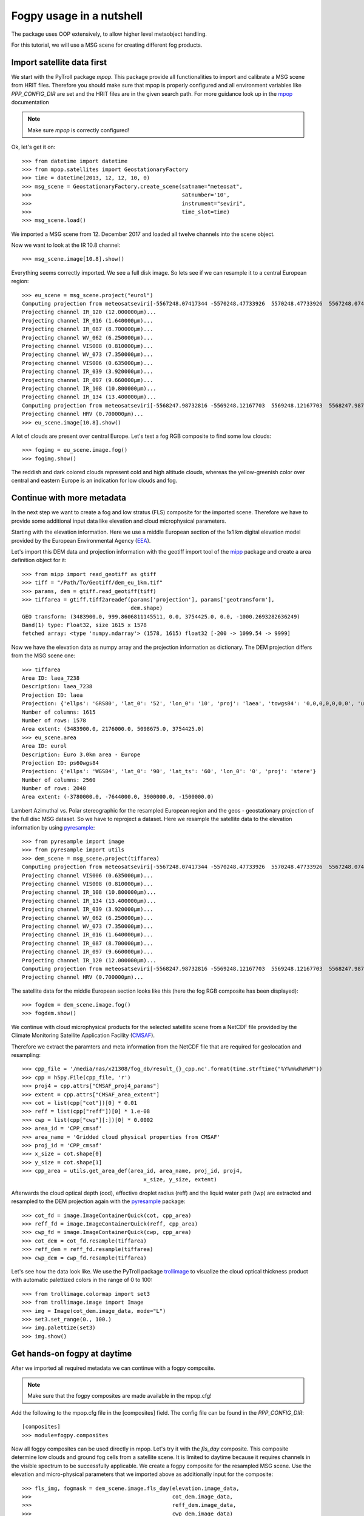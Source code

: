============
 Fogpy usage in a nutshell
============

The package uses OOP extensively, to allow higher level metaobject handling.

For this tutorial, we will use a MSG scene for creating different 
fog products.

Import satellite data first
===========================

We start with the PyTroll package *mpop*. This package provide all functionalities 
to import and calibrate a MSG scene from HRIT files. Therefore you should make sure 
that mpop is properly configured and all environment variables like *PPP_CONFIG_DIR* 
are set and the HRIT files are in the given search path. For more guidance look up 
in the `mpop`_ documentation

.. _mpop: http://mpop.readthedocs.io/en/latest/install.html#getting-the-files-and-installing-them/

.. note::
	Make sure *mpop* is correctly configured!

Ok, let's get it on::

    >>> from datetime import datetime
    >>> from mpop.satellites import GeostationaryFactory
    >>> time = datetime(2013, 12, 12, 10, 0)
    >>> msg_scene = GeostationaryFactory.create_scene(satname="meteosat",
    >>>                                               satnumber='10',
    >>>                                               instrument="seviri",
    >>>                                               time_slot=time)
    >>> msg_scene.load()

We imported a MSG scene from  12. December 2017 and loaded all twelve channels into the scene object.

Now we want to look at the IR 10.8 channel::

	>>> msg_scene.image[10.8].show()

.. image:: ./fogpy_docu_example_1.png

Everything seems correctly imported. We see a full disk image. So lets see if we can resample it to a central European region::

	>>> eu_scene = msg_scene.project("eurol")
	Computing projection from meteosatseviri[-5567248.07417344 -5570248.47733926  5570248.47733926  5567248.07417344](3712, 3712) to eurol...
	Projecting channel IR_120 (12.000000μm)...
	Projecting channel IR_016 (1.640000μm)...
	Projecting channel IR_087 (8.700000μm)...
	Projecting channel WV_062 (6.250000μm)...
	Projecting channel VIS008 (0.810000μm)...
	Projecting channel WV_073 (7.350000μm)...
	Projecting channel VIS006 (0.635000μm)...
	Projecting channel IR_039 (3.920000μm)...
	Projecting channel IR_097 (9.660000μm)...
	Projecting channel IR_108 (10.800000μm)...
	Projecting channel IR_134 (13.400000μm)...
	Computing projection from meteosatseviri[-5568247.98732816 -5569248.12167703  5569248.12167703  5568247.98732816](11136, 11136) to eurol...
	Projecting channel HRV (0.700000μm)...
	>>> eu_scene.image[10.8].show()

.. image:: ./fogpy_docu_example_2.png

A lot of clouds are present over central Europe. Let's test a fog RGB composite to find some low clouds:: 

	>>> fogimg = eu_scene.image.fog()
	>>> fogimg.show()

.. image:: ./fogpy_docu_example_3.png

The reddish and dark colored clouds represent cold and high altitude clouds, 
whereas the yellow-greenish color over central and eastern Europe is an indication for low clouds and fog.

Continue with more metadata
===========================

In the next step we want to create a fog and low stratus (FLS) composite for the imported scene.
Therefore we have to provide some additional input data like elevation and cloud microphysical parameters.

Starting with the elevation information. Here we use a middle European section 
of the 1x1 km digital elevation model provided by the European Environmental Agency (`EEA`_).

.. _EEA: https://www.eea.europa.eu/data-and-maps/data/copernicus-land-monitoring-service-eu-dem
.. _mipp: https://github.com/pytroll/mipp

.. image:: ./fogpy_docu_example_5.png
	:scale: 74 %

Let's import this DEM data and projection information with the geotiff import 
tool of the `mipp`_ package and create a area definition object for it::

	>>> from mipp import read_geotiff as gtiff
	>>> tiff = "/Path/To/Geotiff/dem_eu_1km.tif"
	>>> params, dem = gtiff.read_geotiff(tiff)
	>>> tiffarea = gtiff.tiff2areadef(params['projection'], params['geotransform'],
                              		  dem.shape)
	GEO transform: (3483900.0, 999.8606811145511, 0.0, 3754425.0, 0.0, -1000.2693282636249)
	Band(1) type: Float32, size 1615 x 1578
	fetched array: <type 'numpy.ndarray'> (1578, 1615) float32 [-200 -> 1099.54 -> 9999]   


Now we have the elevation data as numpy array and the projection information as dictionary. 
The DEM projection differs from the MSG scene one::

	>>> tiffarea
	Area ID: laea_7238
	Description: laea_7238
	Projection ID: laea
	Projection: {'ellps': 'GRS80', 'lat_0': '52', 'lon_0': '10', 'proj': 'laea', 'towgs84': '0,0,0,0,0,0,0', 'units': 'm', 'x_0': '4321000', 'y_0': '3210000'}
	Number of columns: 1615
	Number of rows: 1578
	Area extent: (3483900.0, 2176000.0, 5098675.0, 3754425.0)
	>>> eu_scene.area
	Area ID: eurol
	Description: Euro 3.0km area - Europe
	Projection ID: ps60wgs84
	Projection: {'ellps': 'WGS84', 'lat_0': '90', 'lat_ts': '60', 'lon_0': '0', 'proj': 'stere'}
	Number of columns: 2560
	Number of rows: 2048
	Area extent: (-3780000.0, -7644000.0, 3900000.0, -1500000.0)
	
Lambert Azimuthal vs. Polar stereographic for the resampled European region and the geos - geostationary projection of the full disc MSG dataset.
So we have to reproject a dataset.
Here we resample the satellite data to the elevation information by using `pyresample`_::

	>>> from pyresample import image
	>>> from pyresample import utils
	>>> dem_scene = msg_scene.project(tiffarea)
	Computing projection from meteosatseviri[-5567248.07417344 -5570248.47733926  5570248.47733926  5567248.07417344](3712, 3712) to laea_7238...
	Projecting channel VIS006 (0.635000μm)...
	Projecting channel VIS008 (0.810000μm)...
	Projecting channel IR_108 (10.800000μm)...
	Projecting channel IR_134 (13.400000μm)...
	Projecting channel IR_039 (3.920000μm)...
	Projecting channel WV_062 (6.250000μm)...
	Projecting channel WV_073 (7.350000μm)...
	Projecting channel IR_016 (1.640000μm)...
	Projecting channel IR_087 (8.700000μm)...
	Projecting channel IR_097 (9.660000μm)...
	Projecting channel IR_120 (12.000000μm)...
	Computing projection from meteosatseviri[-5568247.98732816 -5569248.12167703  5569248.12167703  5568247.98732816](11136, 11136) to laea_7238...
	Projecting channel HRV (0.700000μm)...

The satellite data for the middle European section looks like this (here the fog RGB composite has been displayed)::

	>>> fogdem = dem_scene.image.fog()
	>>> fogdem.show()

.. image:: ./fogpy_docu_example_4.png

We continue with cloud microphysical products for the selected satellite scene from a NetCDF 
file provided by the Climate Monitoring Satellite Application Facility (`CMSAF`_). 

.. _CMSAF: www.cmsaf.eu
.. _pyresample: https://github.com/pytroll/pyresample
.. _trollimage: http://trollimage.readthedocs.io/en/latest/

Therefore we extract the paramters and meta information from the NetCDF file that are required for geolocation and resampling::
 


	>>> cpp_file = '/media/nas/x21308/fog_db/result_{}_cpp.nc'.format(time.strftime("%Y%m%d%H%M"))
	>>> cpp = h5py.File(cpp_file, 'r')
	>>> proj4 = cpp.attrs["CMSAF_proj4_params"]
	>>> extent = cpp.attrs["CMSAF_area_extent"]
	>>> cot = list(cpp["cot"])[0] * 0.01
	>>> reff = list(cpp["reff"])[0] * 1.e-08
	>>> cwp = list(cpp["cwp"][:])[0] * 0.0002
	>>> area_id = 'CPP_cmsaf'
	>>> area_name = 'Gridded cloud physical properties from CMSAF'
	>>> proj_id = 'CPP_cmsaf'
	>>> x_size = cot.shape[0]
	>>> y_size = cot.shape[1]
	>>> cpp_area = utils.get_area_def(area_id, area_name, proj_id, proj4,
        		                      x_size, y_size, extent)

Afterwards the cloud optical depth (cod), effective droplet radius (reff) and the liquid water path (lwp) 
are extracted and resampled to the DEM projection again with the `pyresample`_ package::

	>>> cot_fd = image.ImageContainerQuick(cot, cpp_area)
	>>> reff_fd = image.ImageContainerQuick(reff, cpp_area)
	>>> cwp_fd = image.ImageContainerQuick(cwp, cpp_area)
	>>> cot_dem = cot_fd.resample(tiffarea)
	>>> reff_dem = reff_fd.resample(tiffarea)
	>>> cwp_dem = cwp_fd.resample(tiffarea)
	
Let's see how the data look like. We use the PyTroll package `trollimage`_ to 
visualize the cloud optical thickness product with automatic palettized colors in the range of 0 to 100::

	>>> from trollimage.colormap import set3
	>>> from trollimage.image import Image
	>>> img = Image(cot_dem.image_data, mode="L")
	>>> set3.set_range(0., 100.)
	>>> img.palettize(set3)
	>>> img.show()

.. image:: ./fogpy_docu_example_6.png

Get hands-on fogpy at daytime
=================================

After we imported all required metadata we can continue with a fogpy composite.

.. note::
	Make sure that the fogpy composites are made available in the mpop.cfg! 

Add the following to the mpop.cfg file in the [composites] field. The config file can be found in the *PPP_CONFIG_DIR*::

	[composites]
	>>> module=fogpy.composites

Now all fogpy composites can be used directly in mpop. Let's try it with the *fls_day* composite.
This composite determine low clouds and ground fog cells from a satellite scene. 
It is limited to daytime because it requires channels in the visible spectrum to be successfully applicable. 
We create a fogpy composite for the resampled MSG scene.
Use the elevation and micro-physical parameters that we imported above as additionally input for the composite::

	>>> fls_img, fogmask = dem_scene.image.fls_day(elevation.image_data,
	>>>                                    	       cot_dem.image_data,
	>>>                                            reff_dem.image_data,
	>>>                                            cwp_dem.image_data)

You see that we don't have to import the fogpy package manually.
It's done automagically in the background after the mpop configuration.

The *fls_day* composite function returns two objects:
 
- An image of a selected channel (Default is the 10.8 IR channel) where only the detected ground fog cells are displayed
- An image for the fog mask

.. image:: ./fogpy_docu_example_10.png
 
The result image shows the area with potential ground fog calculated by the algorithm, fine.
But the remaining areas are missing... maybe a different visualization could be helpful.
We can improve the image output by colorize the fog mask and blending it over an overview composite using trollimage::

	>>> from trollimage.image import Image
	>>> from trollimage.colormap import Colormap
	>>> fogcol = Colormap((0., (0.0, 0.0, 0.8)),
   	>>> 	              (1., (250 / 255.0, 200 / 255.0, 40 / 255.0)))
	    # Overlay fls image
	>>> fogmaskimg = Image(fogmask.channels[0], mode="L")
	>>> fogmaskimg.colorize(fogcol)
	>>> fogmaskimg.convert("RGBA")
	>>> alpha = np.zeros(fogmask.channels[0].shape)
	>>> alpha[fogmask.channels[0] == 1] = 0.5
	>>> fogmaskimg.putalpha(alpha)
	    # Background overview composite
	>>> dem_overview = dem_scene.image.overview()
	>>> dem_fogimg = Image(dem_overview.channels, mode='RGB')
	>>> dem_fogimg.convert("RGBA")
	    # Over blend fog mask
	>>> dem_fogimg.blend(fogmaskimg)
	>>> dem_fogimg.show()    	              
	>>> fls_img.show()

.. image:: ./fogpy_docu_example_11.png

As additional default, all successively applied filter outputs are saved as images with yellow colored fitler mask result values in the */tmp* directory.

Here are some example algorithm results for the given MSG scene. 
As describt above, the different masks are blendes over the overview RGB composite in yellow, except the right image where the fog RGB is in the background:

+----------------------------------------+----------------------------------------+----------------------------------------+
| .. image:: ./fogpy_docu_example_13.png | .. image:: ./fogpy_docu_example_12.png | .. image:: ./fogpy_docu_example_14.png |
+----------------------------------------+----------------------------------------+----------------------------------------+
|              Cloud mask                |               Low cloud mask           |         Low cloud mask + Fog RGB       |
+----------------------------------------+----------------------------------------+----------------------------------------+

It looks like the cloud mask works correctly, except of some missclassified snow pixels in the Alps.
But this is not a problem due to the snow filter which successfully masked them out later in the algorithm. 
Interestingly low cloud areas that are found by the algorithm fit quite good to the fog RGB yellowish areas.

On a foggy night ... 
=================================

We saw how daytime fog detection can be realized with the fogpy *fls_day* composite.
But mostly fog occuring during nighttime. So let's continue with another composite
for nighttime fog detection **fls_night**:.

.. note::
	Again make sure that the fogpy composites are made available in the mpop.cfg!

First we need the nighttime MSG scene::

    >>> from datetime import datetime
    >>> from mpop.satellites import GeostationaryFactory
    >>> ntime = datetime(2013, 12, 12, 4, 0)
    >>> msg_nscene = GeostationaryFactory.create_scene(satname="meteosat",
    >>>                                               satnumber='10',
    >>>                                               instrument="seviri",
    >>>                                               time_slot=ntime)
    >>> msg_nscene.load()

Reproject it to the central European section from above and have a look at the infrared channel::
 
    >>> dem_nscene = msg_nscene.project(tiffarea)
    >>> dem_nscene.image[10.8].show()

.. image:: ./fogpy_docu_nexample_1.png

We took the same day (12. December 2017) as above. Now we could check whether the low
clouds, that are present at 10 am, already can be seen early in the the morning (4 am) before sun rise.

So let's look at the nighttime fog RGB product::

    >>> nfogimg = dem_nscene.image.night_fog()
    >>> nfogimg.show()

.. image:: ./fogpy_docu_nexample_2.png

As we see, a lot of greenish-yellow colored pixels are present in the night scene. 
This is a clear indication for low clouds and fog. In addition these areas have a similar form and
distribution as the low clouds in the daytime scene.
We can conclude that these low clouds should have formed during the night.
 
So let's create the fogpy nighttime composite.
Therefore we only need the sun zenith angle as additional input. We can compute the angles with the PyTroll package `pyorbital`_::

    >>> from pyorbital import astronomy
    >>> lon, lat = tiffarea.get_lonlats()
    >>> nsza = astronomy.sun_zenith_angle(ntime, lon, lat)

The nightime composite for the resampled MSG scene
is generated in the same way like the daytime composite with `mpop`_::

    >>> nfls_img, nfogmask = dem_scene.image.fls_night(nsza)
    >>> nfls_img.show()

.. image:: ./fogpy_docu_nexample_3.png

.. _pyorbital: https://github.com/pytroll/pyorbital

It seems, the detected low cloud cells in the composite overestimate the presence of low clouds,
if we compare the RGB product to it. In general, the nighttime algorithm exhibit higher uncertainty for the detection of low
clouds than the daytime approach. Therefore a comparison with weather station data could be useful.

Gimme some ground truth!
========================

Fogpy features some additional utilities for validation and comparison attempts.
This include methods to plot weather station data from Bufr files over the FLS image results.
The Bufr data is thereby processed by the `trollbufr`_ PyTroll package and the images are generated with `trollimage`_.
Here we load visibility data from German weather stations for the nighttime scene::
    
    >>> import os
    >>> from fogpy.utils import add_synop
        # Define search path for bufr file
    >>> bufr_dir = '/path/to/bufr/file/'
    >>> nbufr_file = "result_{}_synop.bufr".format(ntime.strftime("%Y%m%d%H%M"))
    >>> inbufrn = os.path.join(bufr_dir, nbufr_file)
        # Create station image
    >>> station_nimg = add_synop.add_to_image(nfls_img, tiffarea, ntime, inbufrn, ptsize=4)
    >>> station_nimg.show()

.. image:: ./fogpy_docu_nexample_4.png
|
.. image:: ./fogcolbar.png
	:scale: 60 %

.. _trollbufr: https://github.com/alexmaul/trollbufr

The red dots represent fog reports with visibilities below 1000 meters (compare with legend),
whereas green dots show high visibility situations at ground level.
We see that low clouds, classified by the nighttime algorithm not always correspond to ground fog.
Here the station data is a useful addition to distinguish between ground fog and low stratus.

At daytime we can make the same comparison with station data::

    >>> bufr_file = "result_{}_synop.bufr".format(time.strftime("%Y%m%d%H%M"))
    >>> inbufr = os.path.join(bufr_dir, bufr_file)
        # Create station image
    >>> station_img = add_synop.add_to_image(fls_img, tiffarea, time, inbufr, ptsize=4)
    >>> station_img.show()

.. image:: ./fogpy_docu_example_15.png

We see that the low cloud area in Northern Germany has not been classified as ground fog by the algorithm,
whereas the southern part fits quite good to the station data.
Furthermore some mountain stations within the area of the ground fog mask exhibit high visibilities.
This difference is induced by the averaged evelation from the DEM, the deviated lower cloud height and the 
real altitude of the station which could lie above the expected cloud top.
In addition the low cloud top height assignment can exhibit uncertainty in cases where a elevation 
based height assignment is not possible and a fixed temperature gradient approach is applied.  
These missclassifications could be improved by using ground station visibility data 
as algorithm input. The usage of station data as additional filter could refine the ground fog mask.

Luckily we can use the StationFusionFilter class from fogpy to combine the satellite mask with ground 
station visibility data. We use several dataset that had been calculated through out the tour as filter input
and plot the filter result::

    >>> from fogpy.filters import StationFusionFilter
        # Define filter input
    >>> flsoutmask = np.array(fogmask.channels[0], dtype=bool)
    >>> filterinput = {'ir108': dem_scene[10.8].data,
    >>>                'ir039': dem_scene[3.9].data,
    >>>                'lowcloudmask': flsoutask,
    >>>                'elev': elevation.image_data,
    >>>                'bufrfile': inbufr,
    >>>                'time': time,
    >>>                'area': tiffarea}
        # Create fusion filter
    >>> stationfilter = StationFusionFilter(dem_scene[10.8].data, **filterinput)
    >>> stationfilter.apply()
    >>> stationfilter.plot_filter()

.. image:: ./fogpy_docu_example_16.png

The data fusion revise the low cloud clusters in Northern Germany and East Europe as ground fog again.
The filter uses ground station data to correct false classification and add missing ground fog cases 
by utilising a DEM based interpolation. Furthermore cases under high clouds are also extrapolated by 
elevation information. This cloud lead to low cloud confidence levels. For example the fog mask over
France and England. The applicatin of this filter should be limited to a region for which station data
is available to achieve a high qualitiy data fusion product. In this case the area should be cropped to
Germany, which can be done by setting the *limit* attribute to *True*::

    >>> filterinput['limit'] = True
        # Create fusion filter with limited region
    >>> stationfilter = StationFusionFilter(dem_scene[10.8].data, **filterinput)
    >>> stationfilter.apply()
    >>> stationfilter.plot_filter()

.. image:: ./fogpy_docu_example_17.png
    :scale: 120 %

The output is now limited automagically to the area for which station data is available. 

The above station fusion filter example can be used to code any other filter application in fogpy.
The command sequence more or less looks like the same: 
 
 - Prepare filter input
 - Instantiate filter class object
 - Run the filter
 - Enjoy the results 

All available filters are listed in the chapter :ref:`filters`. Whereas the algorithms that can be directly
applied to PyTroll *Scene* objects can be found in the :ref:`algorithms` section. 